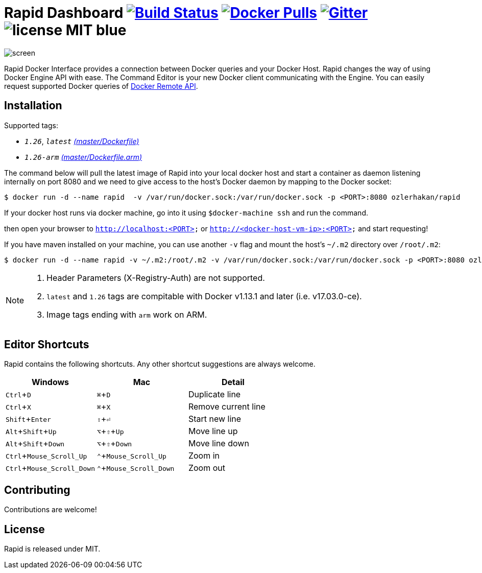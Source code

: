 = Rapid Dashboard image:https://travis-ci.org/ozlerhakan/rapid.svg?branch=master["Build Status", link="https://travis-ci.org/ozlerhakan/rapid"] image:https://img.shields.io/docker/pulls/ozlerhakan/rapid.svg["Docker Pulls",link="https://hub.docker.com/r/ozlerhakan/rapid"] image:https://badges.gitter.im/Join%20Chat.svg["Gitter", link="https://gitter.im/rapidui/rapid"] image:https://img.shields.io/badge/license-MIT-blue.svg[]
:experimental:

image::images/screen.gif[]

Rapid Docker Interface provides a connection between Docker queries and your Docker Host. Rapid changes the way of using Docker Engine API with ease. The Command Editor is your new Docker client communicating with the Engine. You can easily request supported Docker queries of https://docs.docker.com/engine/reference/api/docker_remote_api/[Docker Remote API].

== Installation

Supported tags:

*  `_1.26_`, `_latest_` https://github.com/ozlerhakan/rapid/blob/master/Dockerfile[_(master/Dockerfile)_]
*  `_1.26-arm_` https://github.com/ozlerhakan/rapid/blob/master/Dockerfile.arm[_(master/Dockerfile.arm)_]

The command below will pull the latest image of Rapid into your local docker host and start a container as daemon listening internally on port 8080 and we need to give access to the host’s Docker daemon by mapping to the Docker socket:

  $ docker run -d --name rapid  -v /var/run/docker.sock:/var/run/docker.sock -p <PORT>:8080 ozlerhakan/rapid

If your docker host runs via docker machine, go into it using `$docker-machine ssh` and run the command.

then open your browser to `http://localhost:<PORT>` or `http://<docker-host-vm-ip>:<PORT>` and start requesting!

If you have maven installed on your machine, you can use another `-v` flag and mount the host's `~/.m2` directory over `/root/.m2`:

  $ docker run -d --name rapid -v ~/.m2:/root/.m2 -v /var/run/docker.sock:/var/run/docker.sock -p <PORT>:8080 ozlerhakan/rapid


[NOTE]
=====
. Header Parameters (X-Registry-Auth) are not supported.
. `latest` and `1.26` tags are compitable with Docker v1.13.1 and later (i.e. v17.03.0-ce).
. Image tags ending with `arm` work on ARM.
=====

== Editor Shortcuts

Rapid contains the following shortcuts. Any other shortcut suggestions are always welcome.

[width="100%",options="header"]
|===
|Windows | Mac |Detail
|kbd:[Ctrl+D] |kbd:[&#8984;+D]| Duplicate line
|kbd:[Ctrl+X]|kbd:[&#8984;+X] | Remove current line
|kbd:[Shift+Enter]|kbd:[&#8679;+&#9166;] | Start new line
|kbd:[Alt+Shift+Up]|kbd:[&#8997;+&#8679;+Up] | Move line up
|kbd:[Alt+Shift+Down] |kbd:[&#8997;+&#8679;+Down] | Move line down
|kbd:[Ctrl+Mouse_Scroll_Up] |kbd:[&#8963;+Mouse_Scroll_Up] | Zoom in
|kbd:[Ctrl+Mouse_Scroll_Down] |kbd:[&#8963;+Mouse_Scroll_Down] | Zoom out
|===

== Contributing

Contributions are welcome!

== License

Rapid is released under MIT.
